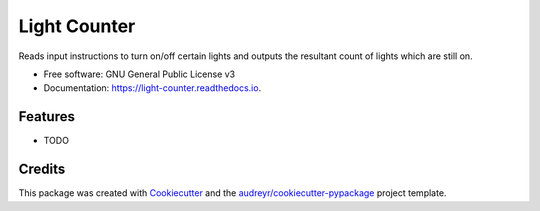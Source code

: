 =============
Light Counter
=============


.. image:: https://img.shields.io/pypi/v/light_counter.svg
        :target: https://pypi.python.org/pypi/light_counter

.. image:: https://img.shields.io/travis/ernest4/light_counter.svg
        :target: https://travis-ci.org/ernest4/light_counter

.. image:: https://readthedocs.org/projects/light-counter/badge/?version=latest
        :target: https://light-counter.readthedocs.io/en/latest/?badge=latest
        :alt: Documentation Status




Reads input instructions to turn on/off certain lights and outputs the resultant count of lights which are still on.


* Free software: GNU General Public License v3
* Documentation: https://light-counter.readthedocs.io.


Features
--------

* TODO

Credits
-------

This package was created with Cookiecutter_ and the `audreyr/cookiecutter-pypackage`_ project template.

.. _Cookiecutter: https://github.com/audreyr/cookiecutter
.. _`audreyr/cookiecutter-pypackage`: https://github.com/audreyr/cookiecutter-pypackage
